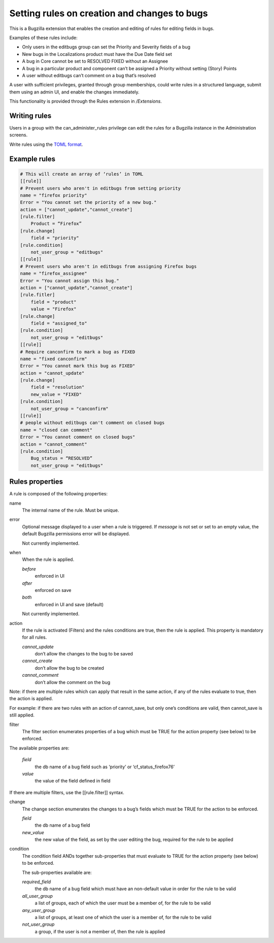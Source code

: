 .. _rules:

=============================================
Setting rules on creation and changes to bugs
=============================================

This is a Bugzilla extension that enables the creation and editing
of rules for editing fields in bugs.

Examples of these rules include:

* Only users in the editbugs group can set the Priority and Severity fields of a bug
* New bugs in the Localizations product must have the Due Date field set
* A bug in Core cannot be set to RESOLVED FIXED without an Assignee
* A bug in a particular product and component can’t be assigned a
  Priority without setting (Story) Points
* A user without editbugs can’t comment on a bug that’s resolved

A user with sufficient privileges, granted through group memberships,
could write rules in a structured language, submit them using an admin UI,
and enable the changes immediately.


This functionality is provided through the Rules extension in `/Extensions`.

.. _rules_writing:

Writing rules
=============

Users in a group with the can_administer_rules privilege can edit the rules for
a Bugzilla instance in the Administration screens.

Write rules using the `TOML format <https://github.com/toml-lang/toml>`_.

.. _example_rules:

Example rules
=============

.. code-block::

    # This will create an array of ‘rules’ in TOML
    [[rule]]
    # Prevent users who aren't in editbugs from setting priority
    name = "firefox priority"
    Error = "You cannot set the priority of a new bug."
    action = ["cannot_update","cannot_create"]
    [rule.filter]
        Product = “Firefox”
    [rule.change]
        field = "priority"
    [rule.condition]
        not_user_group = "editbugs"
    [[rule]]
    # Prevent users who aren't in editbugs from assigning Firefox bugs
    name = "firefox_assignee"
    Error = "You cannot assign this bug."
    action = ["cannot_update","cannot_create"]
    [rule.fitler]
        field = "product"
        value = "Firefox"
    [rule.change]
        field = "assigned_to"
    [rule.condition]
        not_user_group = "editbugs"
    [[rule]]
    # Require canconfirm to mark a bug as FIXED
    name = "fixed canconfirm"
    Error = "You cannot mark this bug as FIXED"
    action = "cannot_update"
    [rule.change]
        field = "resolution"
        new_value = "FIXED"
    [rule.condition]
        not_user_group = "canconfirm"
    [[rule]]
    # people without editbugs can't comment on closed bugs
    name = "closed can comment"
    Error = "You cannot comment on closed bugs"
    action = "cannot_comment"
    [rule.condition]
        Bug_status = “RESOLVED”
        not_user_group = "editbugs"

.. _rules_properties:

Rules properties
================

A rule is composed of the following properties:

name
    The internal name of the rule.  Must be unique.

error
    Optional message displayed to a user when a rule is triggered.
    If `message` is not set or set to an empty value, the default
    Bugzilla permissions error will be displayed.

    Not currently implemented.

when
    When the rule is applied.

    *before*
        enforced in UI
    *after*
        enforced on save
    *both*
        enforced in UI and save (default)

    Not currently implemented.

action
    If the rule is activated (Filters) and the rules
    conditions are true, then the rule is applied.
    This property is mandatory for all rules.

    *cannot_update*
        don’t allow the changes to the bug to be saved
    *cannot_create*
        don’t allow the bug to be created
    *cannot_comment*
        don’t allow the comment on the bug

Note: if there are multiple rules which can apply
that result in the same action, if any of the rules
evaluate to true, then the action is applied.

For example: if there are two rules with an action of
cannot_save, but only one’s conditions are valid,
then cannot_save is still applied.

filter
    The filter section enumerates properties of a bug which
    must be TRUE for the action property (see below) to be enforced.

The available properties are:

    *field*
        the db name of a bug field such as ‘priority’ or ‘cf_status_firefox76’
    *value*
        the value of the field defined in field

If there are multiple filters, use the [[rule.filter]] syntax.

change
    The change section enumerates the changes to a bug’s fields
    which must be TRUE for the action to be enforced.

    *field*
        the db name of a bug field
    *new_value*
        the new value of the field, as set by the
        user editing the bug, required for the rule to be applied

condition
    The condition field ANDs together sub-properties that must
    evaluate to TRUE for the action property (see below) to be enforced.

    The sub-properties available are:

    *required_field*
        the db name of a bug field which must have an non-default value in order for the rule to be valid
    *all_user_group*
        a list of groups, each of which the user must be a member of, for the rule to be valid
    *any_user_group*
        a list of groups, at least one of which the user is a member of, for the rule to be valid
    *not_user_group*
        a group, if the user is not a member of, then the rule is applied

